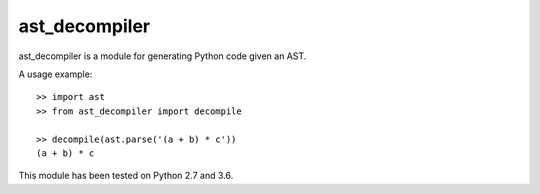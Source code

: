 **************
ast_decompiler
**************

ast_decompiler is a module for generating Python code given an AST.

A usage example::

    >> import ast
    >> from ast_decompiler import decompile

    >> decompile(ast.parse('(a + b) * c'))
    (a + b) * c

This module has been tested on Python 2.7 and 3.6.

